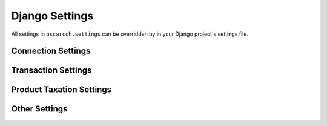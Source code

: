 Django Settings
===============

All settings in ``oscarcch.settings`` can be overridden by in your Django project's settings file.

Connection Settings
-------------------

.. autodata:: oscarcch.settings.CCH_WSDL
.. autodata:: oscarcch.settings.CCH_MAX_RETRIES
.. autodata:: oscarcch.settings.CCH_ENTITY
.. autodata:: oscarcch.settings.CCH_DIVISION
.. autodata:: oscarcch.settings.CCH_SOURCE_SYSTEM

Transaction Settings
--------------------

.. autodata:: oscarcch.settings.CCH_TEST_TRANSACTIONS
.. autodata:: oscarcch.settings.CCH_TRANSACTION_TYPE
.. autodata:: oscarcch.settings.CCH_CUSTOMER_TYPE
.. autodata:: oscarcch.settings.CCH_PROVIDER_TYPE
.. autodata:: oscarcch.settings.CCH_FINALIZE_TRANSACTION

Product Taxation Settings
-------------------------

.. autodata:: oscarcch.settings.CCH_PRODUCT_SKU
.. autodata:: oscarcch.settings.CCH_PRODUCT_GROUP
.. autodata:: oscarcch.settings.CCH_PRODUCT_ITEM

Other Settings
--------------

.. autodata:: oscarcch.settings.CCH_TOLERATE_FAILURE_DURING_PLACE_ORDER
.. autodata:: oscarcch.settings.CCH_PRECISION
.. autodata:: oscarcch.settings.CCH_POSTALCODE_LENGTH
.. autodata:: oscarcch.settings.CCH_TIME_ZONE

